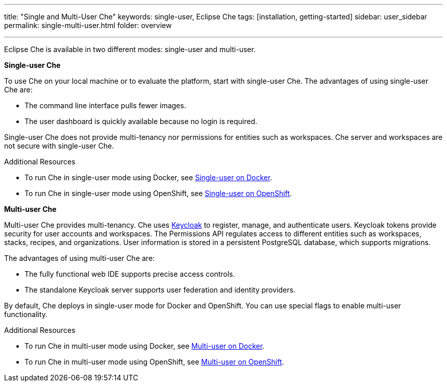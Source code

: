---
title: "Single and Multi-User Che"
keywords: single-user, Eclipse Che
tags: [installation, getting-started]
sidebar: user_sidebar
permalink: single-multi-user.html
folder: overview

---

Eclipse Che is available in two different modes: single-user and multi-user.

**Single-user Che**

To use Che on your local machine or to evaluate the platform, start with single-user Che. The advantages of using single-user Che are:

* The command line interface pulls fewer images.
* The user dashboard is quickly available because no login is required.

Single-user Che does not provide multi-tenancy nor permissions for entities such as workspaces. Che server and workspaces are not secure with single-user Che.

.Additional Resources

* To run Che in single-user mode using Docker, see link:docker-single-user.html[Single-user on Docker].

* To run Che in single-user mode using OpenShift, see link:openshift-single-user.html[Single-user on OpenShift].

**Multi-user Che**

Multi-user Che provides multi-tenancy. Che uses http://www.keycloak.org[Keycloak] to register, manage, and authenticate users. Keycloak tokens provide security for user accounts and workspaces. The Permissions API regulates access to different entities such as workspaces, stacks, recipes, and organizations. User information is stored in a persistent PostgreSQL database, which supports migrations.

The advantages of using multi-user Che are:

* The fully functional web IDE supports precise access controls.
* The standalone Keycloak server supports user federation and identity providers.

By default, Che deploys in single-user mode for Docker and OpenShift. You can use special flags to enable multi-user functionality.

.Additional Resources

* To run Che in multi-user mode using Docker, see link:docker-multi-user.html[Multi-user on Docker].

* To run Che in multi-user mode using OpenShift, see link:openshift-multi-user.html[Multi-user on OpenShift].

